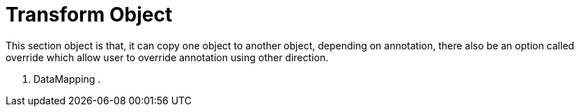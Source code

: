 = Transform Object

This section object is that, it can copy one object to another object, depending on annotation, there also be an option
called override which allow user to override annotation using other direction.

. DataMapping
.